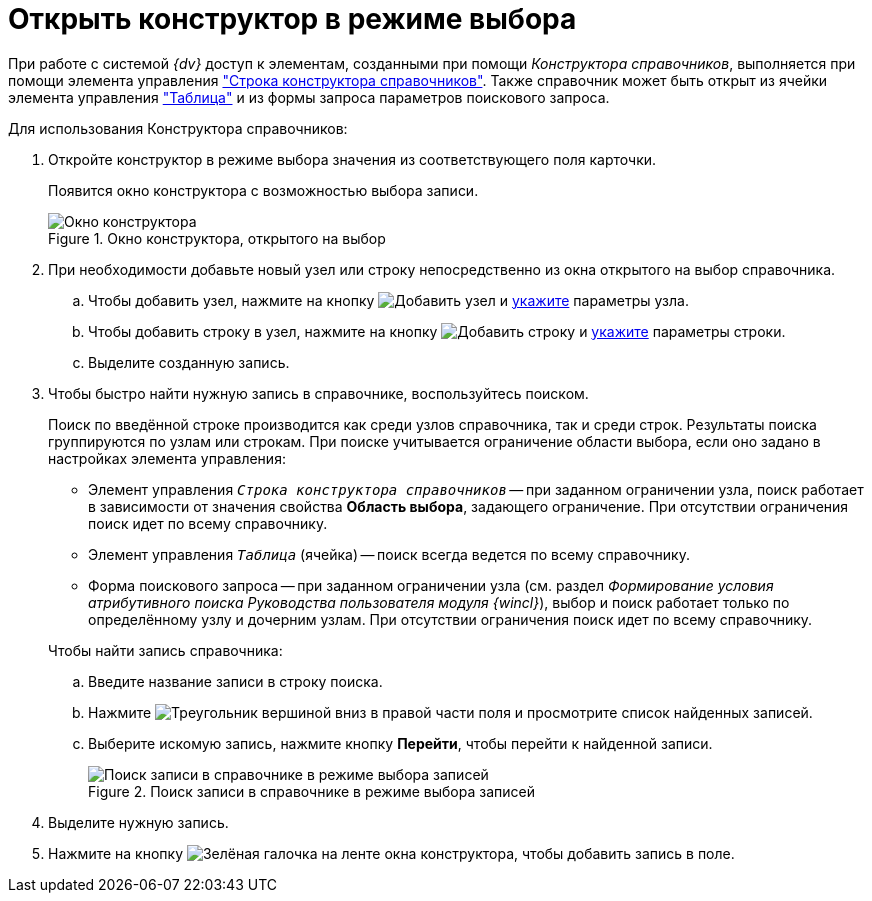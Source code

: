 = Открыть конструктор в режиме выбора

При работе с системой _{dv}_ доступ к элементам, созданными при помощи _Конструктора справочников_, выполняется при помощи элемента управления xref:layouts/std-ctrl/directory-designer-row.adoc["Строка конструктора справочников"]. Также справочник может быть открыт из ячейки элемента управления xref:layouts/std-ctrl/table.adoc["Таблица"] и из формы запроса параметров поискового запроса.

.Для использования Конструктора справочников:
. Откройте конструктор в режиме выбора значения из соответствующего поля карточки.
+
Появится окно конструктора с возможностью выбора записи.
+
.Окно конструктора, открытого на выбор
image::directory-designer-selection.png[Окно конструктора, открытого на выбор]
+
. При необходимости добавьте новый узел или строку непосредственно из окна открытого на выбор справочника.
+
.. Чтобы добавить узел, нажмите на кнопку image:buttons/add-node.png[Добавить узел] и xref:directories/node-add.adoc[укажите] параметры узла.
.. Чтобы добавить строку в узел, нажмите на кнопку image:buttons/add-line.png[Добавить строку] и xref:directories/line-add.adoc[укажите] параметры строки.
.. Выделите созданную запись.
+
. Чтобы быстро найти нужную запись в справочнике, воспользуйтесь поиском.
+
Поиск по введённой строке производится как среди узлов справочника, так и среди строк. Результаты поиска группируются по узлам или строкам. При поиске учитывается ограничение области выбора, если оно задано в настройках элемента управления:
+
--
* Элемент управления `_Строка конструктора справочников_` -- при заданном ограничении узла, поиск работает в зависимости от значения свойства *Область выбора*, задающего ограничение. При отсутствии ограничения поиск идет по всему справочнику.
* Элемент управления `_Таблица_` (ячейка) -- поиск всегда ведется по всему справочнику.
* Форма поискового запроса -- при заданном ограничении узла (см. раздел _Формирование условия атрибутивного поиска_ _Руководства пользователя модуля {wincl}_), выбор и поиск работает только по определённому узлу и дочерним узлам. При отсутствии ограничения поиск идет по всему справочнику.
--
+
.Чтобы найти запись справочника:
.. Введите название записи в строку поиска.
.. Нажмите image:buttons/triangle-down.png[Треугольник вершиной вниз] в правой части поля и просмотрите список найденных записей.
.. Выберите искомую запись, нажмите кнопку *Перейти*, чтобы перейти к найденной записи.
+
.Поиск записи в справочнике в режиме выбора записей
image::selection-search.png[Поиск записи в справочнике в режиме выбора записей]
+
. Выделите нужную запись.
. Нажмите на кнопку image:buttons/check.png[Зелёная галочка] на ленте окна конструктора, чтобы добавить запись в поле.
